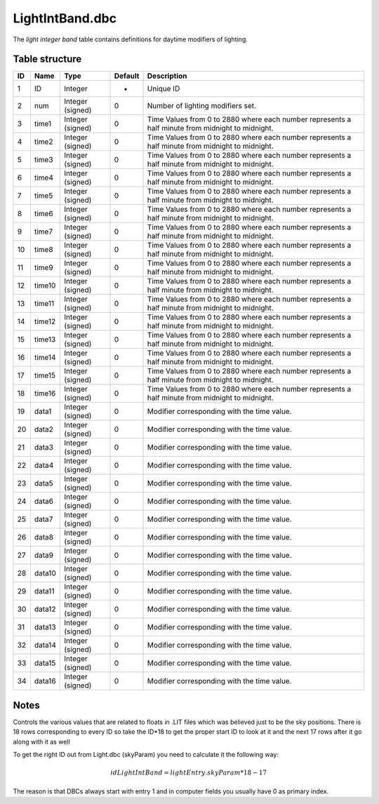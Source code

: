 .. _file-formats-dbc-lightintband:

================
LightIntBand.dbc
================

The *light integer band* table contains definitions for daytime
modifiers of lighting.

Table structure
---------------

+------+----------+--------------------+-----------+----------------------------------------------------------------------------------------------------+
| ID   | Name     | Type               | Default   | Description                                                                                        |
+======+==========+====================+===========+====================================================================================================+
| 1    | ID       | Integer            | -         | Unique ID                                                                                          |
+------+----------+--------------------+-----------+----------------------------------------------------------------------------------------------------+
| 2    | num      | Integer (signed)   | 0         | Number of lighting modifiers set.                                                                  |
+------+----------+--------------------+-----------+----------------------------------------------------------------------------------------------------+
| 3    | time1    | Integer (signed)   | 0         | Time Values from 0 to 2880 where each number represents a half minute from midnight to midnight.   |
+------+----------+--------------------+-----------+----------------------------------------------------------------------------------------------------+
| 4    | time2    | Integer (signed)   | 0         | Time Values from 0 to 2880 where each number represents a half minute from midnight to midnight.   |
+------+----------+--------------------+-----------+----------------------------------------------------------------------------------------------------+
| 5    | time3    | Integer (signed)   | 0         | Time Values from 0 to 2880 where each number represents a half minute from midnight to midnight.   |
+------+----------+--------------------+-----------+----------------------------------------------------------------------------------------------------+
| 6    | time4    | Integer (signed)   | 0         | Time Values from 0 to 2880 where each number represents a half minute from midnight to midnight.   |
+------+----------+--------------------+-----------+----------------------------------------------------------------------------------------------------+
| 7    | time5    | Integer (signed)   | 0         | Time Values from 0 to 2880 where each number represents a half minute from midnight to midnight.   |
+------+----------+--------------------+-----------+----------------------------------------------------------------------------------------------------+
| 8    | time6    | Integer (signed)   | 0         | Time Values from 0 to 2880 where each number represents a half minute from midnight to midnight.   |
+------+----------+--------------------+-----------+----------------------------------------------------------------------------------------------------+
| 9    | time7    | Integer (signed)   | 0         | Time Values from 0 to 2880 where each number represents a half minute from midnight to midnight.   |
+------+----------+--------------------+-----------+----------------------------------------------------------------------------------------------------+
| 10   | time8    | Integer (signed)   | 0         | Time Values from 0 to 2880 where each number represents a half minute from midnight to midnight.   |
+------+----------+--------------------+-----------+----------------------------------------------------------------------------------------------------+
| 11   | time9    | Integer (signed)   | 0         | Time Values from 0 to 2880 where each number represents a half minute from midnight to midnight.   |
+------+----------+--------------------+-----------+----------------------------------------------------------------------------------------------------+
| 12   | time10   | Integer (signed)   | 0         | Time Values from 0 to 2880 where each number represents a half minute from midnight to midnight.   |
+------+----------+--------------------+-----------+----------------------------------------------------------------------------------------------------+
| 13   | time11   | Integer (signed)   | 0         | Time Values from 0 to 2880 where each number represents a half minute from midnight to midnight.   |
+------+----------+--------------------+-----------+----------------------------------------------------------------------------------------------------+
| 14   | time12   | Integer (signed)   | 0         | Time Values from 0 to 2880 where each number represents a half minute from midnight to midnight.   |
+------+----------+--------------------+-----------+----------------------------------------------------------------------------------------------------+
| 15   | time13   | Integer (signed)   | 0         | Time Values from 0 to 2880 where each number represents a half minute from midnight to midnight.   |
+------+----------+--------------------+-----------+----------------------------------------------------------------------------------------------------+
| 16   | time14   | Integer (signed)   | 0         | Time Values from 0 to 2880 where each number represents a half minute from midnight to midnight.   |
+------+----------+--------------------+-----------+----------------------------------------------------------------------------------------------------+
| 17   | time15   | Integer (signed)   | 0         | Time Values from 0 to 2880 where each number represents a half minute from midnight to midnight.   |
+------+----------+--------------------+-----------+----------------------------------------------------------------------------------------------------+
| 18   | time16   | Integer (signed)   | 0         | Time Values from 0 to 2880 where each number represents a half minute from midnight to midnight.   |
+------+----------+--------------------+-----------+----------------------------------------------------------------------------------------------------+
| 19   | data1    | Integer (signed)   | 0         | Modifier corresponding with the time value.                                                        |
+------+----------+--------------------+-----------+----------------------------------------------------------------------------------------------------+
| 20   | data2    | Integer (signed)   | 0         | Modifier corresponding with the time value.                                                        |
+------+----------+--------------------+-----------+----------------------------------------------------------------------------------------------------+
| 21   | data3    | Integer (signed)   | 0         | Modifier corresponding with the time value.                                                        |
+------+----------+--------------------+-----------+----------------------------------------------------------------------------------------------------+
| 22   | data4    | Integer (signed)   | 0         | Modifier corresponding with the time value.                                                        |
+------+----------+--------------------+-----------+----------------------------------------------------------------------------------------------------+
| 23   | data5    | Integer (signed)   | 0         | Modifier corresponding with the time value.                                                        |
+------+----------+--------------------+-----------+----------------------------------------------------------------------------------------------------+
| 24   | data6    | Integer (signed)   | 0         | Modifier corresponding with the time value.                                                        |
+------+----------+--------------------+-----------+----------------------------------------------------------------------------------------------------+
| 25   | data7    | Integer (signed)   | 0         | Modifier corresponding with the time value.                                                        |
+------+----------+--------------------+-----------+----------------------------------------------------------------------------------------------------+
| 26   | data8    | Integer (signed)   | 0         | Modifier corresponding with the time value.                                                        |
+------+----------+--------------------+-----------+----------------------------------------------------------------------------------------------------+
| 27   | data9    | Integer (signed)   | 0         | Modifier corresponding with the time value.                                                        |
+------+----------+--------------------+-----------+----------------------------------------------------------------------------------------------------+
| 28   | data10   | Integer (signed)   | 0         | Modifier corresponding with the time value.                                                        |
+------+----------+--------------------+-----------+----------------------------------------------------------------------------------------------------+
| 29   | data11   | Integer (signed)   | 0         | Modifier corresponding with the time value.                                                        |
+------+----------+--------------------+-----------+----------------------------------------------------------------------------------------------------+
| 30   | data12   | Integer (signed)   | 0         | Modifier corresponding with the time value.                                                        |
+------+----------+--------------------+-----------+----------------------------------------------------------------------------------------------------+
| 31   | data13   | Integer (signed)   | 0         | Modifier corresponding with the time value.                                                        |
+------+----------+--------------------+-----------+----------------------------------------------------------------------------------------------------+
| 32   | data14   | Integer (signed)   | 0         | Modifier corresponding with the time value.                                                        |
+------+----------+--------------------+-----------+----------------------------------------------------------------------------------------------------+
| 33   | data15   | Integer (signed)   | 0         | Modifier corresponding with the time value.                                                        |
+------+----------+--------------------+-----------+----------------------------------------------------------------------------------------------------+
| 34   | data16   | Integer (signed)   | 0         | Modifier corresponding with the time value.                                                        |
+------+----------+--------------------+-----------+----------------------------------------------------------------------------------------------------+

Notes
-----

Controls the various values that are related to floats in .LIT files
which was believed just to be the sky positions. There is 18 rows
corresponding to every ID so take the ID\*18 to get the proper start ID
to look at it and the next 17 rows after it go along with it as well

To get the right ID out from Light.dbc (skyParam) you need to calculate
it the following way:

.. math::

    idLightIntBand = lightEntry.skyParam * 18 - 17

The reason is that DBCs always start with entry 1 and in computer fields
you usually have 0 as primary index.
